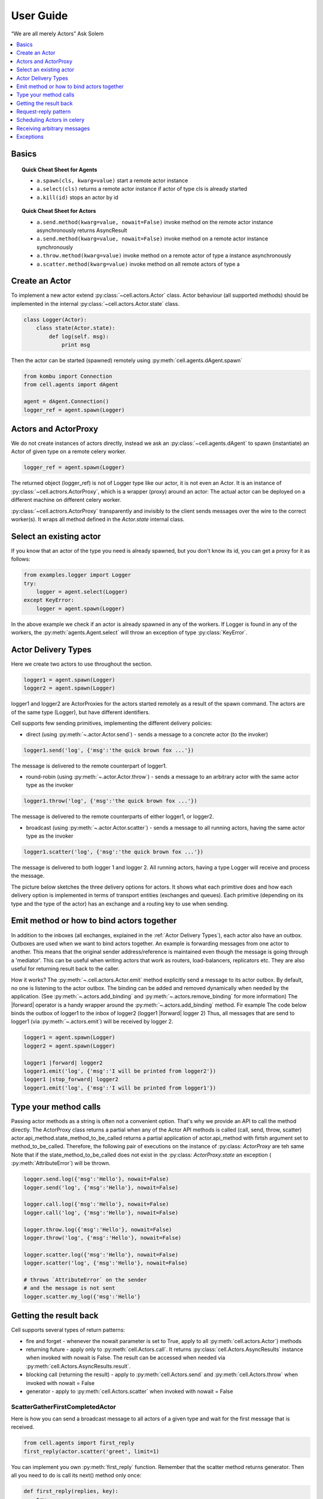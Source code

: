 .. _guide:

User Guide
============

“We are all merely Actors” Ask Solem

.. contents::
    :local:
    :depth: 1


Basics
~~~~~~

.. _calling-cheat:

.. topic:: Quick Cheat Sheet for Agents

  - ``a.spawn(cls, kwarg=value)``
    start a remote actor instance

  - ``a.select(cls)``
    returns a remote actor instance if actor of type cls is already started

  - ``a.kill(id)``
    stops an actor by id

.. topic:: Quick Cheat Sheet for Actors

  - ``a.send.method(kwarg=value, nowait=False)``
    invoke method on the remote actor instance asynchronously
    returns AsyncResult

  - ``a.send.method(kwarg=value, nowait=False)``
    invoke method on a remote actor instance synchronously

  - ``a.throw.method(kwarg=value)``
    invoke method on a remote actor of type a instance asynchronously

  - ``a.scatter.method(kwarg=value)``
    invoke method on all remote actors of type a

Create an Actor
~~~~~~~~~~~~~~~~~
To implement a new actor extend :py:class:`~cell.actors.Actor` class.
Actor behaviour (all supported methods) should be implemented in the internal
:py:class:`~cell.actors.Actor.state` class.

.. code-block:: python

    class Logger(Actor):
        class state(Actor.state):
            def log(self. msg):
                print msg

Then the actor can be started (spawned) remotely using :py:meth:`cell.agents.dAgent.spawn`

.. code-block:: python

    from kombu import Connection
    from cell.agents import dAgent

    agent = dAgent.Connection()
    logger_ref = agent.spawn(Logger)

Actors and ActorProxy
~~~~~~~~~~~~~~~~~~~~~
We do not create instances of actors directly, instead we ask an :py:class:`~cell.agents.dAgent`
to spawn (instantiate) an Actor of given type on a remote celery worker.

.. code-block:: python

    logger_ref = agent.spawn(Logger)

The returned object (logger_ref) is not of Logger type like our actor, it is not even an Actor.
It is an instance of :py:class:`~cell.actrors.ActorProxy`,  which is a wrapper (proxy) around an actor:
The actual actor can be deployed on a different machine on different celery worker.

:py:class:`~cell.actrors.ActorProxy` transparently and invisibly to the client sends messages over the wire to the correct worker(s).
It wraps all method defined in the `Actor.state` internal class.

Select an existing actor
~~~~~~~~~~~~~~~~~~~~~~~~
If you know that an actor of the type you need is already spawned,
but you don't know its id, you can get a proxy for it as follows:

.. code-block:: python

        from examples.logger import Logger
        try:
            logger = agent.select(Logger)
        except KeyError:
            logger = agent.spawn(Logger)

In the above example we check if an actor is already spawned in any of the workers.
If Logger is found in any of the workers, the :py:meth:`agents.Agent.select` will throw
an exception of type :py:class:`KeyError`.

Actor Delivery Types
~~~~~~~~~~~~~~~~~~~~
Here we create two actors to use throughout the section.

.. code-block:: python

    logger1 = agent.spawn(Logger)
    logger2 = agent.spawn(Logger)

logger1 and logger2 are ActorProxies for the actors started remotely as a result of the spawn command.
The actors are of the same type (Logger), but have different identifiers.

Cell supports few sending primitives, implementing the different delivery policies:

* direct (using :py:meth:`~.actor.Actor.send`) - sends a message to a concrete actor (to the invoker)
.. code-block:: python

    logger1.send('log', {'msg':'the quick brown fox ...'})

The message is delivered to the remote counterpart of logger1.

* round-robin (using :py:meth:`~.actor.Actor.throw`) - sends a message to an arbitrary actor with the same actor type as the invoker

.. code-block:: python

    logger1.throw('log', {'msg':'the quick brown fox ...'})

The message is delivered to the remote counterparts of either logger1, or logger2.

* broadcast (using :py:meth:`~.actor.Actor.scatter`) - sends a message to all running actors, having the same actor type as the invoker

.. code-block:: python

    logger1.scatter('log', {'msg':'the quick brown fox ...'})

The message is delivered to both logger 1 and logger 2.
All running actors, having a type Logger will receive and process the message.

The picture below sketches the three delivery options for actors. It shows what each primitive does and how each delivery option
is implemented in terms of transport entities (exchanges and queues). Each primitive (depending on its type and the type of the actor)
has an exchange and a routing key to use when sending.

.. image:: delivery-options.*

Emit method or how to bind actors together
~~~~~~~~~~~~~~~~~~~~~~~~~~~~~~~~~~~~~~~~~~
In addition to the inboxes (all exchanges, explained in the :ref:`Actor Delivery Types`), each actor also have an outbox.
Outboxes are used when we  want to bind actors together. An example is forwarding messages from one actor to another.
This means that the original sender address/reference is maintained even
though the message is going through a 'mediator'.
This can be useful when writing actors that work as routers, load-balancers, replicators etc.
They are also useful for returning result back to the caller.

How it works?
The :py:meth:`~.cell.actors.Actor.emit` method explicitly send a message to its actor outbox.
By default, no one is listening to the actor outbox.
The binding can be added and removed dynamically when needed by the application.
(See :py:meth:`~.actors.add_binding` and :py:meth:`~.actors.remove_binding` for more information)
The |forward| operator is a handy wrapper around the :py:meth:`~.actors.add_binding` method.
Fir example The code below binds the outbox of logger1 to the inbox of logger2
(logger1 |forward| logger 2)
Thus, all messages that are send to logger1 (via :py:meth:`~.actors.emit`) will be
received by logger 2.

.. code-block:: python

    logger1 = agent.spawn(Logger)
    logger2 = agent.spawn(Logger)

    logger1 |forward| logger2
    logger1.emit('log', {'msg':'I will be printed from logger2'})
    logger1 |stop_forward| logger2
    logger1.emit('log', {'msg':'I will be printed from logger1'})



Type your method calls
~~~~~~~~~~~~~~~~~~~~~~~~~~
Passing actor methods as a string is often not a convenient option.
That's why we provide an API to call the method directly. The ActorProxy class returns  a partial when any of the Actor API methods is called (call, send, throw, scatter)
actor.api_method.state_method_to_be_called returns a partial application of actor.api_method with firtsh argument set to method_to_be_called.
Therefore, the following pair of executions on the instance of :py:class: `ActorProxy` are teh same
Note that if the state_method_to_be_called does not exist in the :py:class: `ActorProxy.state` an exception ( :py:meth:`AttributeError`) will be thrown.

.. code-block:: python

    logger.send.log({'msg':'Hello'}, nowait=False)
    logger.send('log', {'msg':'Hello'}, nowait=False)

    logger.call.log({'msg':'Hello'}, nowait=False)
    logger.call('log', {'msg':'Hello'}, nowait=False)

    logger.throw.log({'msg':'Hello'}, nowait=False)
    logger.throw('log', {'msg':'Hello'}, nowait=False)

    logger.scatter.log({'msg':'Hello'}, nowait=False)
    logger.scatter('log', {'msg':'Hello'}, nowait=False)

    # throws `AttributeError` on the sender
    # and the message is not sent
    logger.scatter.my_log({'msg':'Hello'}

Getting the result back
~~~~~~~~~~~~~~~~~~~~~~
Cell supports several types of return patterns:

* fire and forget - whenever the nowait parameter is set to True, apply to all :py:meth:`cell.actors.Actor`) methods
* returning future - apply only to :py:meth:`cell.Actors.call`. It returns :py:class:`cell.Actors.AsyncResults` instance when invoked with nowait is False. The result can be accessed when needed via :py:meth:`cell.Actors.AsyncResults.result`.
* blocking call (returning the result) - apply to :py:meth:`cell.Actors.send` and :py:meth:`cell.Actors.throw` when invoked with nowait = False
* generator - apply to :py:meth:`cell.Actors.scatter` when invoked with nowait = False

ScatterGatherFirstCompletedActor
-------------------------------
Here is how you can send a broadcast message to all actors of a given type and wait for the first message that
is received.

.. code-block:: python

    from cell.agents import first_reply
    first_reply(actor.scatter('greet', limit=1)

You can implement you own :py:meth:`first_reply` function. Remember that the scatter method returns generator.
Then all you need to do is call its next() method only once:

.. code-block:: python

    def first_reply(replies, key):
        try:
            return replies.next()
        except StopIteration:
            raise KeyError(key)

Collect all replies
-------------------
if limit is not specifies, the

.. code-block:: python

    # returns a generator
    res = actor.scatter('greet', timeout = 5)

    # Iterate over all the results until a timeout is reached
    for i in res:
        print i

Request-reply pattern
~~~~~~~~~~~~~~~~~~~~~~

.. note:: When using actors, always start celery with greenlet support enabled!
(see `Greenlets in celery`_ for more information)

Depending on your environment and requirements, you can start green workers in one of these ways:

.. code-block:: bash
    $ celery worker -P eventlet -c 1000

 or

.. code-block:: bash
    $ celery -P gevent -c 1000

.. _`Greenlets in celery`_ http://docs.celeryproject.org/en/latest/userguide/concurrency/eventlet.html

When greenlet is enbaled, each method is executed in its own greenlet.

Actor model prescribes that an actor should not block and wait for the result of another actor. Therefore, the result should always be passed
via callback. However, if you are not a fen of the CPS (continuation passing style) and want to preserve your control flow, you can use greenlets.

Below, the two options (callbacks and greenlets) are explained in more details:

* **via greenlets**

.. warning:: To use this option, GREENLETS SHOULD BE ENABLED IN THE CELERY WORKERS running the actors. If not, a deadlock is possible.

Below is an example of Counter actor implementation. To count to a given target, the Counter calls the Incrementer inc method in a loop.
The Incrementer advance the number by one and returned the incremented value.
The loop continues until the final count target is reached.

.. code-block:: python

    class Incrementer(Actor):
        class state:
            def inc(self, n)
                return n + 1

        def inc(self, n):
            self.send('inc', {'n':n}, nowait=False)

    class Counter(Actor):
        class state:
            def count_to(self, target)
                incrementer = self.agent.spawn(Incrementer)
                next = 0
                while target:
                    print next
                    next = incrementer.inc(next)
                    target -= 1

The actors (Counter and Incrementer) can run in the same worker or can run in a different workers and the above code
will work in both cases.

*What will happen if celery workers are not greenlet enabled?*

If the actors are in the same worker and this worker is not started with a greenlet support
the Counter worker will be blocked, waiting for the result of the Incrementer, preventing the Incrementer
from receiving commands and therefore causing a dealock.
If the worker supports greenlets, only the Counter greenlet will block, allowing the worker execution flow to continue.

* **via actor outboxes**

.. code-block:: python

        class Incrementer(Actor):
            class state:
                def inc(self, i, token=None):
                    print 'Increasing %s with one' % i
                    res = i + 1
                    # Emit sends messages to the actor outbox
                    # The actor outbox is bound to the Counter inbox
                    # Thus, the message is send to teh Counter
                    # and its count message is invoked.
                    self.actor.emit('count', {'res': res, 'token': token})
                    return res

            def inc(self, n):
                self.send('inc', {'n':n}, nowait=False)

        class Counter(Actor):
            class state:
                def __init__(self):
                self.targets = {}
                self.adder = None

            # Here we bind the outbox of Adder to the inbox of Counter.
            # All messages emitted to Adder are delegated to the Counter inbox.
            def on_agent_ready(self):
                ra = Adder(self.actor.connection)
                self.adder = self.actor.agent.add_actor(ra)
                self.adder |forward| self.actor

            def count(self, res, token):
                if res < target:
                    self.adder.throw('add_one', {'i': res, 'token': token})
                else:
                    print 'Done with counting'

            def count_to(self, target):
                self.adder.throw('add_one', {'i': 0, 'token': token})

        def on_agent_ready(self):
            self.state.on_agent_ready()

The above example uses the outbox of an actor to send back the result.
All operations are asynchronous. Note that as a result of asynchrony, the counting might not be in order.
Different measures should be takes to preserve the order. For example, a token can be assigned to each request
and used to order the results.

Scheduling Actors in celery
~~~~~~~~~~~~~~~~~~~~~~~~~~~

* when greenlets are disabled

All messages are handled by the same thread and processed in order of delivery.
Thus, it is up to the broker in what order the messages will be delivered and processed.
If one actor blocks, the whole thread will be blocked.

* when greenlets are enabled
Each message is processed in a separate greenlet.
If one greenlet/actor blocks, the execution is passed to the next greenlet and the
(system) thread as a whole is not blocked.

Receiving arbitrary messages
~~~~~~~~~~~~~~~~~~~~~~~~~~~~
An actor message has a name (label) and arguments.
Each message name should have a corresponding method in the Actor's internal state class.
Otherwise, an error code is returned as a result of the message call.
However, if fire and forget called is used (call with nowait argument set to True),
no error code will be returned. You can find the error expecting the worker log or the the worker console.

If you want to implement your own pattern matching on messages and/or want to accept generic method names,
you can override the :py:meth:`~.cell.actors.Actor.default_receive` method.

Exceptions
~~~~~~~~~~
It can happen that while a message is being processed by an actor, that some kind of exception is thrown, e.g. a database exception.

What happens to the Message
---------------------------

If an exception is thrown while a message is being processed (i.e. taken out of its queue and handed over to the current behavior),
then this message will be lost. It is important to understand that it is not put back on the queue.
So if you want to retry processing of a message, you need to deal with it yourself by catching the exception and retry your flow.

What happens to the actor
-------------------------
Actor is not stopped, either restarted, it can continue receiving other messages.

